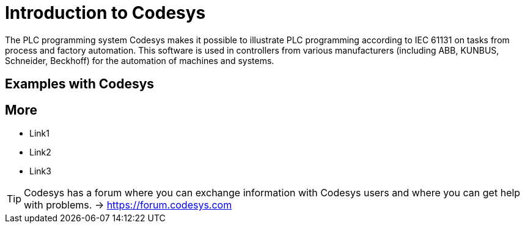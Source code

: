 = Introduction to Codesys

The PLC programming system Codesys makes it possible to illustrate PLC programming according to IEC 61131 on tasks from process and factory automation. This software is used in controllers from various manufacturers (including ABB, KUNBUS, Schneider, Beckhoff) for the automation of machines and systems.

== Examples with Codesys



== More
* Link1
* Link2
* Link3

TIP: Codesys has a forum where you can exchange information with Codesys users and where you can get help with problems. -> https://forum.codesys.com
